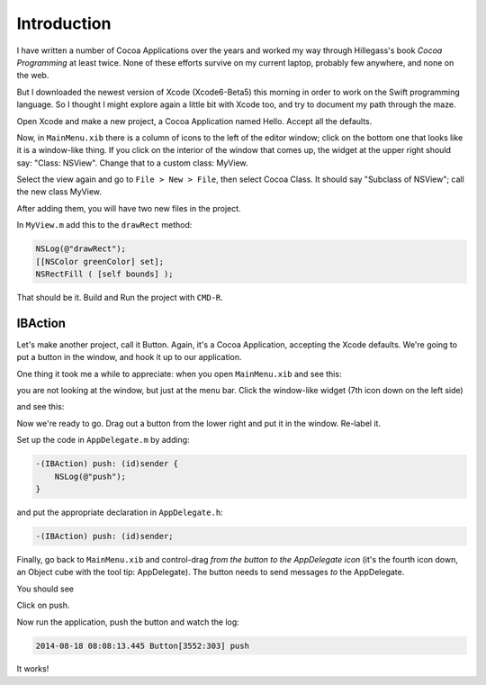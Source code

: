 .. _intro:

############
Introduction
############

I have written a number of Cocoa Applications over the years and worked my way through Hillegass's book *Cocoa Programming* at least twice.  None of these efforts survive on my current laptop, probably few anywhere, and none on the web.  

But I downloaded the newest version of Xcode (Xcode6-Beta5) this morning in order to work on the Swift programming language.  So I thought I might explore again a little bit with Xcode too, and try to document my path through the maze.

Open Xcode and make a new project, a Cocoa Application named Hello.  Accept all the defaults.

Now, in ``MainMenu.xib`` there is a column of icons to the left of the editor window;  click on the bottom one that looks like it is a window-like thing.  If you click on the interior of the window that comes up, the widget at the upper right should say:  "Class:  NSView".  Change that to a custom class:  MyView.

Select the view again and go to ``File > New > File``, then select Cocoa Class.  It should say "Subclass of NSView";  call the new class MyView.

After adding them, you will have two new files in the project.  

In ``MyView.m`` add this to the ``drawRect`` method:

.. sourcecode:: objective-c

    NSLog(@"drawRect");
    [[NSColor greenColor] set];
    NSRectFill ( [self bounds] );

That should be it.  Build and Run the project with ``CMD-R``.

.. image:: /figures/hello.png
    :scale: 75 %
   
--------
IBAction
--------

Let's make another project, call it Button.  Again, it's a Cocoa Application, accepting the Xcode defaults.  We're going to put a button in the window, and hook it up to our application.

One thing it took me a while to appreciate:  when you open ``MainMenu.xib`` and see this:

.. image:: /figures/button1.png
    :scale: 75 %

you are not looking at the window, but just at the menu bar.  Click the window-like widget (7th icon down on the left side)

.. image:: /figures/button2.png
    :scale: 75 %

and see this:

.. image:: /figures/button3.png
    :scale: 75 %

Now we're ready to go.  Drag out a button from the lower right and put it in the window.  Re-label it.

.. image:: /figures/button4.png
    :scale: 75 %

Set up the code in ``AppDelegate.m`` by adding:

.. sourcecode:: objective-c

    -(IBAction) push: (id)sender {
        NSLog(@"push");
    }

and put the appropriate declaration in ``AppDelegate.h``:

.. sourcecode:: objective-c

    -(IBAction) push: (id)sender;

Finally, go back to ``MainMenu.xib`` and control-drag *from the button to the AppDelegate icon* (it's the fourth icon down, an Object cube with the tool tip:  AppDelegate).  The button needs to send messages *to* the AppDelegate.

You should see

.. image:: /figures/button5.png
    :scale: 75 %

Click on push.

Now run the application, push the button and watch the log:

.. sourcecode:: objective-c

    2014-08-18 08:08:13.445 Button[3552:303] push

It works!